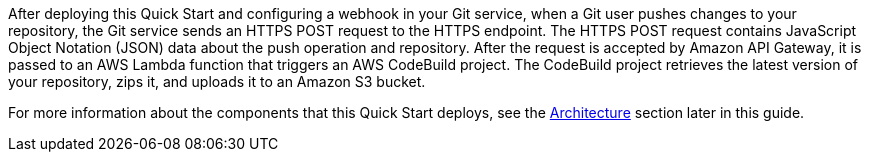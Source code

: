 After deploying this Quick Start and configuring a webhook in your Git service, when a Git user pushes changes to your repository, the Git service sends an HTTPS POST request to the HTTPS endpoint. The HTTPS POST request contains JavaScript Object Notation (JSON) data about the push operation and repository. After the request is accepted by Amazon API Gateway, it is passed to an AWS Lambda function that triggers an AWS CodeBuild project. The CodeBuild project retrieves the latest version of your repository, zips it, and uploads it to an Amazon S3 bucket. 

For more information about the components that this Quick Start deploys, see the link:#_architecture[Architecture] section later in this guide.